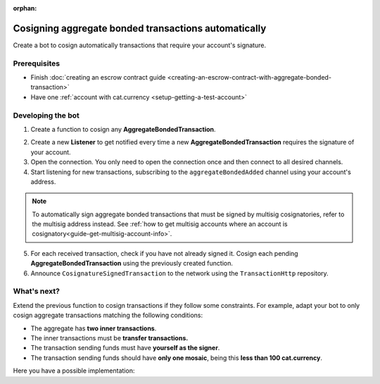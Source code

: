 :orphan:

.. post:: 15 Aug, 2018
    :category: Aggregate Transaction
    :excerpt: 1
    :nocomments:

#####################################################
Cosigning aggregate bonded transactions automatically
#####################################################

Create a bot to cosign automatically transactions that require your account's signature.

*************
Prerequisites
*************

- Finish :doc:`creating an escrow contract guide <creating-an-escrow-contract-with-aggregate-bonded-transaction>`
- Have one :ref:`account with cat.currency <setup-getting-a-test-account>`

******************
Developing the bot
******************

1. Create a function to cosign any **AggregateBondedTransaction**.

.. example-code::

    .. viewsource:: ../../resources/examples/typescript/aggregate/CosigningAggregateBondedTransactionsAutomatically.ts
        :language: typescript
        :start-after:  /* start block 01 */
        :end-before: /* end block 01 */

    .. viewsource:: ../../resources/examples/javascript/aggregate/CosigningAggregateBondedTransactionsAutomatically.js
        :language: javascript
        :start-after:  /* start block 01 */
        :end-before: /* end block 01 */

2. Create a new **Listener** to get notified every time a new **AggregateBondedTransaction** requires the signature of your account.

3. Open the connection. You only need to open the connection once and then connect to all desired channels.

4. Start listening for new transactions, subscribing to the ``aggregateBondedAdded`` channel using your account's address.

.. note:: To automatically sign aggregate bonded transactions that must be signed by multisig cosignatories, refer to the multisig address instead. See :ref:`how to get multisig accounts where an account is cosignatory<guide-get-multisig-account-info>`.

5. For each received transaction, check if you have not already signed it. Cosign each pending **AggregateBondedTransaction** using the previously created function.

6. Announce ``CosignatureSignedTransaction`` to the network using the ``TransactionHttp`` repository.

.. example-code::

    .. viewsource:: ../../resources/examples/typescript/aggregate/CosigningAggregateBondedTransactionsAutomatically.ts
        :language: typescript
        :start-after:  /* start block 02 */
        :end-before: /* end block 02 */

    .. viewsource:: ../../resources/examples/javascript/aggregate/CosigningAggregateBondedTransactionsAutomatically.js
        :language: javascript
        :start-after:  /* start block 02 */
        :end-before: /* end block 02 */

************
What's next?
************

Extend the previous function to cosign transactions if they follow some constraints. For example, adapt your bot to only cosign aggregate transactions matching the following conditions:

* The aggregate has **two inner transactions**.
* The inner transactions must be **transfer transactions.**
* The transaction sending funds must have **yourself as the signer**.
* The transaction sending funds should have **only one mosaic**, being this **less than 100 cat.currency**.

Here you have a possible implementation:

.. example-code::

    .. viewsource:: ../../resources/examples/typescript/aggregate/CosigningAggregateBondedTransactionsAutomaticallyWithConstraints.ts
        :language: typescript
        :start-after:  /* start block 01 */
        :end-before: /* end block 01 */
